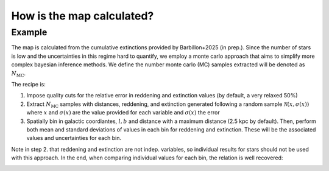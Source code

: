 
How is the map calculated? 
*************************
Example
=====

The map is calculated from the cumulative extinctions provided by Barbillon+2025 (in prep.). Since the number of stars
is low and the uncertainties in this regime hard to quantify, we employ a monte carlo approach that aims to simplify more complex
bayesian inference methods. We define the number monte carlo (MC) samples extracted will be denoted as :math:`N_\text{MC}`.

The recipe is:

#. Impose quality cuts for the relative error in reddening and extinction values (by default, a very relaxed 50%)

#. Extract :math:`N_\text{MC}` samples with distances, reddening, and extinction generated following a random sample :math:`\mathcal{N}(x, \sigma(x))`  where :math:`x` and :math:`\sigma(x)` are the value provided for each variable and  :math:`\sigma(x)` the error

#. Spatially bin in galactic coordiantes, :math:`l,b` and distance with a maximum distance (2.5 kpc by default). Then, perform both mean and standard deviations of values in each bin for reddening and extinction. These will be the associated values and uncertainties for each bin.

Note in step 2. that reddening and extinction are not indep. variables, so individual results for stars should not be used with this approach. In the end,
when comparing individual values for each bin, the relation is well recovered:

.. image:: ../img/red_ag.png

